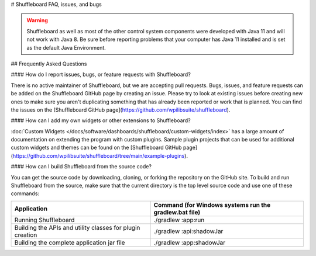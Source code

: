 # Shuffleboard FAQ, issues, and bugs

.. warning:: Shuffleboard as well as most of the other control system components were developed with Java 11 and will not work with Java 8. Be sure before reporting problems that your computer has Java 11 installed and is set as the default Java Environment.

## Frequently Asked Questions

#### How do I report issues, bugs, or feature requests with Shuffleboard?

There is no active maintainer of Shuffleboard, but we are accepting pull requests. Bugs, issues, and feature requests can be added on the Shuffleboard GitHub page by creating an issue. Please try to look at existing issues before creating new ones to make sure you aren't duplicating something that has already been reported or work that is planned. You can find the issues on the [Shuffleboard GitHub page](https://github.com/wpilibsuite/shuffleboard).

#### How can I add my own widgets or other extensions to Shuffleboard?

:doc:`Custom Widgets </docs/software/dashboards/shuffleboard/custom-widgets/index>` has a large amount of documentation on extending the program with custom plugins. Sample plugin projects that can be used for additional custom widgets and themes can be found on the [Shuffleboard GitHub page](https://github.com/wpilibsuite/shuffleboard/tree/main/example-plugins).

#### How can I build Shuffleboard from the source code?

You can get the source code by downloading, cloning, or forking the repository on the GitHub site. To build and run Shuffleboard from the source, make sure that the current directory is the top level source code and use one of these commands:

+---------------+----------------+
| Application   | Command (for   |
|               | Windows        |
|               | systems run    |
|               | the            |
|               | gradlew.bat    |
|               | file)          |
+===============+================+
| Running       | ./gradlew      |
| Shuffleboard  | :app:run       |
+---------------+----------------+
| Building the  | ./gradlew      |
| APIs and      | :api:shadowJar |
| utility       |                |
| classes for   |                |
| plugin        |                |
| creation      |                |
+---------------+----------------+
| Building the  | ./gradlew      |
| complete      | :app:shadowJar |
| application   |                |
| jar file      |                |
+---------------+----------------+

